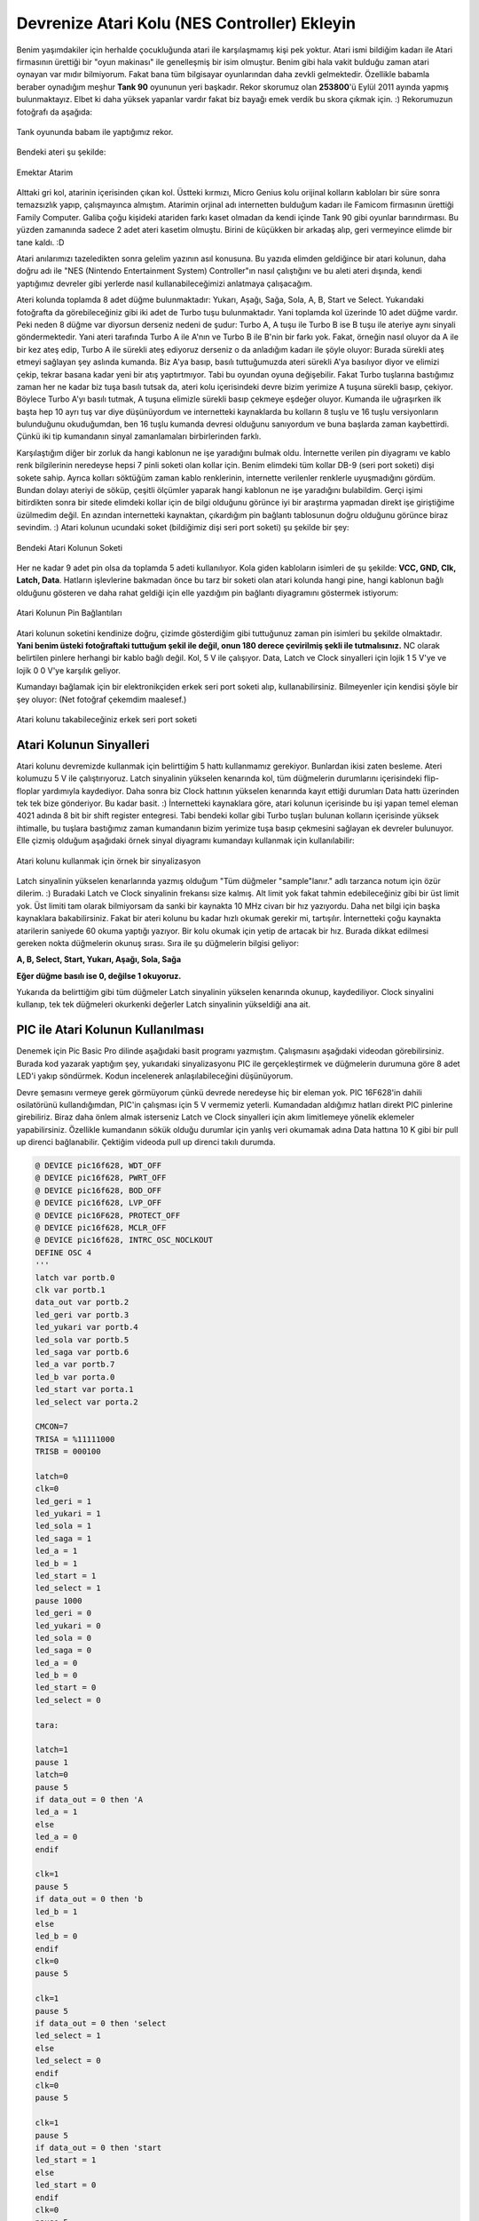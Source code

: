 Devrenize Atari Kolu (NES Controller) Ekleyin
=============================================

Benim yaşımdakiler için herhalde çocukluğunda atari ile karşılaşmamış kişi pek yoktur. Atari ismi bildiğim kadarı ile Atari firmasının ürettiği bir "oyun makinası" ile genelleşmiş bir isim olmuştur. Benim gibi hala vakit bulduğu zaman atari oynayan var mıdır bilmiyorum. Fakat bana tüm bilgisayar oyunlarından daha zevkli gelmektedir. Özellikle babamla beraber oynadığım meşhur **Tank 90** oyununun yeri başkadır.  Rekor skorumuz olan **253800**'ü Eylül 2011 ayında yapmış bulunmaktayız. Elbet ki daha yüksek yapanlar vardır fakat biz bayağı emek verdik bu skora çıkmak için. :) Rekorumuzun fotoğrafı da aşağıda:

.. figure:: /images/blog/20110925/tank-rekor.jpg
   :align: center

   Tank oyununda babam ile yaptığımız rekor.

Bendeki ateri şu şekilde:

.. figure:: /images/blog/20110925/atari.jpg
   :align: center

   Emektar Atarim

Alttaki gri kol, atarinin içerisinden çıkan kol. Üstteki kırmızı, Micro Genius kolu orijinal kolların kabloları bir süre sonra temazsızlık yapıp, çalışmayınca almıştım. Atarimin orjinal adı internetten bulduğum kadarı ile Famicom firmasının ürettiği Family Computer. Galiba çoğu kişideki atariden farkı kaset olmadan da kendi içinde Tank 90 gibi oyunlar barındırması. Bu yüzden zamanında sadece 2 adet ateri kasetim olmuştu. Birini de küçükken bir arkadaş alıp, geri vermeyince elimde bir tane kaldı. :D

Atari anılarımızı tazeledikten sonra gelelim yazının asıl konusuna. Bu yazıda elimden geldiğince bir atari kolunun, daha doğru adı ile "NES (Nintendo Entertainment System) Controller"ın nasıl çalıştığını ve bu aleti ateri dışında, kendi yaptığımız devreler gibi yerlerde nasıl kullanabileceğimizi anlatmaya çalışacağım.

Ateri kolunda toplamda 8 adet düğme bulunmaktadır: Yukarı, Aşağı, Sağa, Sola, A, B, Start ve Select. Yukarıdaki fotoğrafta da görebileceğiniz gibi iki adet de Turbo tuşu bulunmaktadır. Yani toplamda kol üzerinde 10 adet düğme vardır. Peki neden 8 düğme var diyorsun derseniz nedeni de şudur: Turbo A, A tuşu ile Turbo B ise B tuşu ile ateriye aynı sinyali göndermektedir. Yani ateri tarafında Turbo A ile A'nın ve Turbo B ile B'nin bir farkı yok. Fakat, örneğin nasıl oluyor da A ile bir kez ateş edip, Turbo A ile sürekli ateş ediyoruz derseniz o da anladığım kadarı ile şöyle oluyor: Burada sürekli ateş etmeyi sağlayan şey aslında kumanda. Biz A'ya basıp, basılı tuttuğumuzda ateri sürekli A'ya basılıyor diyor ve elimizi çekip, tekrar basana kadar yeni bir atış yaptırtmıyor. Tabi bu oyundan oyuna değişebilir. Fakat Turbo tuşlarına bastığımız zaman her ne kadar biz tuşa basılı tutsak da, ateri kolu içerisindeki devre bizim yerimize A tuşuna sürekli basıp, çekiyor. Böylece Turbo A'yı basılı tutmak, A tuşuna elimizle sürekli basıp çekmeye eşdeğer oluyor. Kumanda ile uğraşırken ilk başta hep 10 ayrı tuş var diye düşünüyordum ve internetteki kaynaklarda bu kolların 8 tuşlu ve 16 tuşlu versiyonların bulunduğunu okuduğumdan, ben 16 tuşlu kumanda devresi olduğunu sanıyordum ve buna başlarda zaman kaybettirdi. Çünkü iki tip kumandanın sinyal zamanlamaları birbirlerinden farklı.

Karşılaştığım diğer bir zorluk da hangi kablonun ne işe yaradığını bulmak oldu. İnternette verilen  pin diyagramı ve kablo renk bilgilerinin neredeyse hepsi 7 pinli soketi olan kollar için. Benim elimdeki tüm kollar DB-9 (seri port soketi) dişi sokete sahip. Ayrıca kolları söktüğüm zaman kablo renklerinin, internette verilenler renklerle uyuşmadığını gördüm. Bundan dolayı ateriyi de söküp, çeşitli ölçümler yaparak hangi kablonun ne işe yaradığını bulabildim. Gerçi işimi bitirdikten sonra bir sitede elimdeki kollar için de bilgi olduğunu görünce iyi bir araştırma yapmadan direkt işe giriştiğime üzülmedim değil. En azından internetteki kaynaktan, çıkardığım pin bağlantı tablosunun doğru olduğunu görünce biraz sevindim. :) Atari kolunun ucundaki soket (bildiğimiz dişi seri port soketi) şu şekilde bir şey:

.. figure:: /images/blog/20110925/atari-kolu-soketi.jpg
   :align: center

   Bendeki Atari Kolunun Soketi

Her ne kadar 9 adet pin olsa da toplamda 5 adeti kullanılıyor. Kola giden kabloların isimleri de şu şekilde: **VCC, GND, Clk, Latch, Data**. Hatların işlevlerine bakmadan önce bu tarz bir soketi olan atari kolunda hangi pine, hangi kablonun bağlı olduğunu gösteren ve daha rahat geldiği için elle yazdığım pin bağlantı diyagramını göstermek istiyorum:

.. figure:: /images/blog/20110925/pin-baglatilari.jpg
   :align: center

   Atari Kolunun Pin Bağlantıları

Atari kolunun soketini kendinize doğru, çizimde gösterdiğim gibi tuttuğunuz zaman pin isimleri bu şekilde olmaktadır. **Yani benim üsteki fotoğraftaki tuttuğum şekil ile değil, onun 180 derece çevirilmiş şekli ile tutmalısınız.** NC olarak belirtilen pinlere herhangi bir kablo bağlı değil. Kol, 5 V ile çalışıyor. Data, Latch ve Clock sinyalleri için lojik 1 5 V'ye ve lojik 0 0 V'ye karşılık geliyor.

Kumandayı bağlamak için bir elektronikçiden erkek seri port soketi alıp, kullanabilirsiniz. Bilmeyenler için kendisi şöyle bir şey oluyor: (Net fotoğraf çekemdim maalesef.)

.. figure:: /images/blog/20110925/erkek-seri-port-soketi.jpg
   :align: center

   Atari kolunu takabileceğiniz erkek seri port soketi

Atari Kolunun Sinyalleri
------------------------

Atari kolunu devremizde kullanmak için belirttiğim 5 hattı kullanmamız gerekiyor. Bunlardan ikisi zaten besleme. Ateri kolumuzu 5 V ile çalıştırıyoruz. Latch sinyalinin yükselen kenarında kol, tüm düğmelerin durumlarını içerisindeki flip-floplar yardımıyla kaydediyor. Daha sonra biz Clock hattının yükselen kenarında kayıt ettiği durumları Data hattı üzerinden tek tek bize gönderiyor. Bu kadar basit. :) İnternetteki kaynaklara göre, atari kolunun içerisinde bu işi yapan temel eleman 4021 adında 8 bit bir shift register entegresi. Tabi bendeki kollar gibi Turbo tuşları bulunan kolların içerisinde yüksek ihtimalle, bu tuşlara bastığımız zaman kumandanın bizim yerimize tuşa basıp çekmesini sağlayan ek devreler bulunuyor. Elle çizmiş olduğum aşağıdaki örnek sinyal diyagramı kumandayı kullanmak için kullanılabilir:

.. figure:: /images/blog/20110925/atari-kolu-sinyalizasyon.jpg
   :align: center

   Atari kolunu kullanmak için örnek bir sinyalizasyon

Latch sinyalinin yükselen kenarlarında yazmış olduğum "Tüm düğmeler "sample"lanır." adlı tarzanca notum için özür dilerim. :) Buradaki Latch ve Clock sinyalinin frekansı size kalmış. Alt limit yok fakat tahmin edebileceğiniz gibi bir üst limit yok. Üst limiti tam olarak bilmiyorsam da sanki bir kaynakta 10 MHz civarı bir hız yazıyordu. Daha net bilgi için başka kaynaklara bakabilirsiniz. Fakat bir ateri kolunu bu kadar hızlı okumak gerekir mi, tartışılır. İnternetteki çoğu kaynakta atarilerin saniyede 60 okuma yaptığı yazıyor. Bir kolu okumak için yetip de artacak bir hız. Burada dikkat edilmesi gereken nokta düğmelerin okunuş sırası. Sıra ile şu düğmelerin bilgisi geliyor:

**A, B, Select, Start, Yukarı, Aşağı, Sola, Sağa**

**Eğer düğme basılı ise 0, değilse 1 okuyoruz.**

Yukarıda da belirttiğim gibi tüm düğmeler Latch sinyalinin yükselen kenarında okunup, kaydediliyor. Clock sinyalini kullanıp, tek tek düğmeleri okurkenki değerler Latch sinyalinin yükseldiği ana ait.

PIC ile Atari Kolunun Kullanılması
----------------------------------

Denemek için Pic Basic Pro dilinde aşağıdaki basit programı yazmıştım. Çalışmasını aşağıdaki videodan görebilirsiniz. Burada kod yazarak yaptığım şey, yukarıdaki sinyalizasyonu PIC ile gerçekleştirmek ve düğmelerin durumuna göre 8 adet LED'i yakıp söndürmek. Kodun incelenerek anlaşılabileceğini düşünüyorum.

Devre şemasını vermeye gerek görmüyorum çünkü devrede neredeyse hiç bir eleman yok. PIC 16F628'in dahili osilatörünü kullandığımdan, PIC'in çalışması için 5 V vermemiz yeterli. Kumandadan aldığımız hatları direkt PIC pinlerine girebiliriz. Biraz daha önlem almak isterseniz Latch ve Clock sinyalleri için akım limitlemeye yönelik eklemeler yapabilirsiniz. Özellikle kumandanın sökük olduğu durumlar için yanlış veri okumamak adına Data hattına 10 K gibi bir pull up direnci bağlanabilir. Çektiğim videoda pull up direnci takılı durumda.

.. code-block:: none

  @ DEVICE pic16f628, WDT_OFF
  @ DEVICE pic16f628, PWRT_OFF
  @ DEVICE pic16f628, BOD_OFF
  @ DEVICE pic16f628, LVP_OFF
  @ DEVICE pic16F628, PROTECT_OFF
  @ DEVICE pic16f628, MCLR_OFF
  @ DEVICE pic16f628, INTRC_OSC_NOCLKOUT
  DEFINE OSC 4
  '''
  latch var portb.0
  clk var portb.1
  data_out var portb.2
  led_geri var portb.3
  led_yukari var portb.4
  led_sola var portb.5
  led_saga var portb.6
  led_a var portb.7
  led_b var porta.0
  led_start var porta.1
  led_select var porta.2

  CMCON=7
  TRISA = %11111000
  TRISB = 000100

  latch=0
  clk=0
  led_geri = 1
  led_yukari = 1
  led_sola = 1
  led_saga = 1
  led_a = 1
  led_b = 1
  led_start = 1
  led_select = 1
  pause 1000
  led_geri = 0
  led_yukari = 0
  led_sola = 0
  led_saga = 0
  led_a = 0
  led_b = 0
  led_start = 0
  led_select = 0

  tara:

  latch=1
  pause 1
  latch=0
  pause 5
  if data_out = 0 then 'A
  led_a = 1
  else
  led_a = 0
  endif

  clk=1
  pause 5
  if data_out = 0 then 'b
  led_b = 1
  else
  led_b = 0
  endif
  clk=0
  pause 5

  clk=1
  pause 5
  if data_out = 0 then 'select
  led_select = 1
  else
  led_select = 0
  endif
  clk=0
  pause 5

  clk=1
  pause 5
  if data_out = 0 then 'start
  led_start = 1
  else
  led_start = 0
  endif
  clk=0
  pause 5

  clk=1
  pause 5
  if data_out = 0 then 'yukarı
  led_yukari = 1
  else
  led_yukari = 0
  endif
  clk=0
  pause 5

  clk=1
  pause 5
  if data_out = 0 then 'aşağı
  led_geri = 1
  else
  led_geri = 0
  endif
  clk=0
  pause 5

  clk=1
  pause 5
  if data_out = 0 then 'sol
  led_sola = 1
  else
  led_sola = 0
  endif
  clk=0
  pause 5

  clk=1
  pause 5
  if data_out = 0 then 'sag
  led_saga = 1
  else
  led_saga = 0
  endif
  clk=0
  pause 5

  goto tara

Bu kodun çalışması şu videodaki gibi olmaktadır:

.. raw:: html

  <center><iframe width="420" height="315" src="https://www.youtube.com/embed/JlvE-LjGIOQ" frameborder="0" allowfullscreen></iframe></center>

Yararlandığım kaynaklar:

* http://www.mit.edu/~tarvizo/nes-controller.html
* http://www.gamesx.com/controldata/nessnes.htm
* http://davr.org/snes/joystick.txt

Güncellendi: -

Oluşturuldu: 25 Eylül 2011
